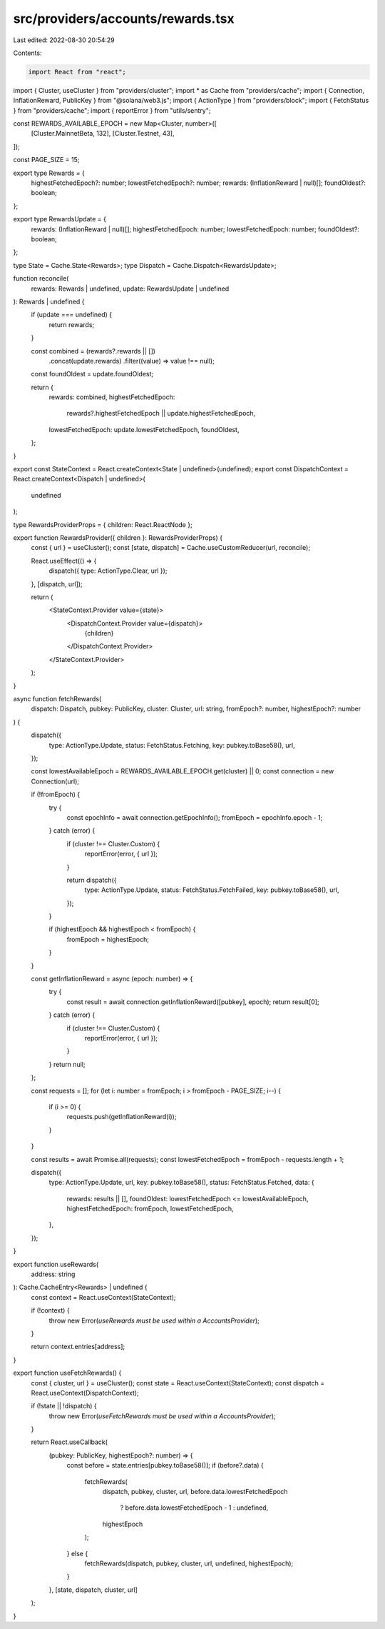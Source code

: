 src/providers/accounts/rewards.tsx
==================================

Last edited: 2022-08-30 20:54:29

Contents:

.. code-block:: tsx

    import React from "react";
import { Cluster, useCluster } from "providers/cluster";
import * as Cache from "providers/cache";
import { Connection, InflationReward, PublicKey } from "@solana/web3.js";
import { ActionType } from "providers/block";
import { FetchStatus } from "providers/cache";
import { reportError } from "utils/sentry";

const REWARDS_AVAILABLE_EPOCH = new Map<Cluster, number>([
  [Cluster.MainnetBeta, 132],
  [Cluster.Testnet, 43],
]);

const PAGE_SIZE = 15;

export type Rewards = {
  highestFetchedEpoch?: number;
  lowestFetchedEpoch?: number;
  rewards: (InflationReward | null)[];
  foundOldest?: boolean;
};

export type RewardsUpdate = {
  rewards: (InflationReward | null)[];
  highestFetchedEpoch: number;
  lowestFetchedEpoch: number;
  foundOldest?: boolean;
};

type State = Cache.State<Rewards>;
type Dispatch = Cache.Dispatch<RewardsUpdate>;

function reconcile(
  rewards: Rewards | undefined,
  update: RewardsUpdate | undefined
): Rewards | undefined {
  if (update === undefined) {
    return rewards;
  }

  const combined = (rewards?.rewards || [])
    .concat(update.rewards)
    .filter((value) => value !== null);

  const foundOldest = update.foundOldest;

  return {
    rewards: combined,
    highestFetchedEpoch:
      rewards?.highestFetchedEpoch || update.highestFetchedEpoch,
    lowestFetchedEpoch: update.lowestFetchedEpoch,
    foundOldest,
  };
}

export const StateContext = React.createContext<State | undefined>(undefined);
export const DispatchContext = React.createContext<Dispatch | undefined>(
  undefined
);

type RewardsProviderProps = { children: React.ReactNode };

export function RewardsProvider({ children }: RewardsProviderProps) {
  const { url } = useCluster();
  const [state, dispatch] = Cache.useCustomReducer(url, reconcile);

  React.useEffect(() => {
    dispatch({ type: ActionType.Clear, url });
  }, [dispatch, url]);

  return (
    <StateContext.Provider value={state}>
      <DispatchContext.Provider value={dispatch}>
        {children}
      </DispatchContext.Provider>
    </StateContext.Provider>
  );
}

async function fetchRewards(
  dispatch: Dispatch,
  pubkey: PublicKey,
  cluster: Cluster,
  url: string,
  fromEpoch?: number,
  highestEpoch?: number
) {
  dispatch({
    type: ActionType.Update,
    status: FetchStatus.Fetching,
    key: pubkey.toBase58(),
    url,
  });

  const lowestAvailableEpoch = REWARDS_AVAILABLE_EPOCH.get(cluster) || 0;
  const connection = new Connection(url);

  if (!fromEpoch) {
    try {
      const epochInfo = await connection.getEpochInfo();
      fromEpoch = epochInfo.epoch - 1;
    } catch (error) {
      if (cluster !== Cluster.Custom) {
        reportError(error, { url });
      }

      return dispatch({
        type: ActionType.Update,
        status: FetchStatus.FetchFailed,
        key: pubkey.toBase58(),
        url,
      });
    }

    if (highestEpoch && highestEpoch < fromEpoch) {
      fromEpoch = highestEpoch;
    }
  }

  const getInflationReward = async (epoch: number) => {
    try {
      const result = await connection.getInflationReward([pubkey], epoch);
      return result[0];
    } catch (error) {
      if (cluster !== Cluster.Custom) {
        reportError(error, { url });
      }
    }
    return null;
  };

  const requests = [];
  for (let i: number = fromEpoch; i > fromEpoch - PAGE_SIZE; i--) {
    if (i >= 0) {
      requests.push(getInflationReward(i));
    }
  }

  const results = await Promise.all(requests);
  const lowestFetchedEpoch = fromEpoch - requests.length + 1;

  dispatch({
    type: ActionType.Update,
    url,
    key: pubkey.toBase58(),
    status: FetchStatus.Fetched,
    data: {
      rewards: results || [],
      foundOldest: lowestFetchedEpoch <= lowestAvailableEpoch,
      highestFetchedEpoch: fromEpoch,
      lowestFetchedEpoch,
    },
  });
}

export function useRewards(
  address: string
): Cache.CacheEntry<Rewards> | undefined {
  const context = React.useContext(StateContext);

  if (!context) {
    throw new Error(`useRewards must be used within a AccountsProvider`);
  }

  return context.entries[address];
}

export function useFetchRewards() {
  const { cluster, url } = useCluster();
  const state = React.useContext(StateContext);
  const dispatch = React.useContext(DispatchContext);

  if (!state || !dispatch) {
    throw new Error(`useFetchRewards must be used within a AccountsProvider`);
  }

  return React.useCallback(
    (pubkey: PublicKey, highestEpoch?: number) => {
      const before = state.entries[pubkey.toBase58()];
      if (before?.data) {
        fetchRewards(
          dispatch,
          pubkey,
          cluster,
          url,
          before.data.lowestFetchedEpoch
            ? before.data.lowestFetchedEpoch - 1
            : undefined,
          highestEpoch
        );
      } else {
        fetchRewards(dispatch, pubkey, cluster, url, undefined, highestEpoch);
      }
    },
    [state, dispatch, cluster, url]
  );
}



